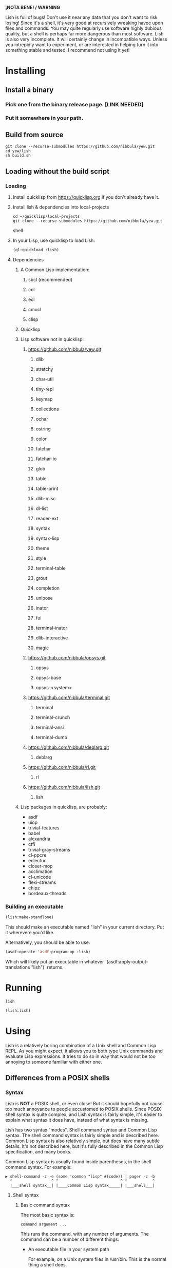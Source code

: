*¡NOTA BENE! / WARNING*

Lish is full of bugs! Don't use it near any data that you don't want to risk
losing! Since it's a shell, it's very good at recursively wreaking havoc upon
files and commands. You may quite regularly use software highly dubious
quality, but a shell is perhaps far more dangerous than most software. Lish
is also very incomplete. It will certainly change in incompatible ways. Unless
you intrepidly want to experiment, or are interested in helping turn it into
something stable and tested, I recommend not using it yet!

* Installing
** Install a binary
*** Pick one from the binary release page. [LINK NEEDED]
*** Put it somewhere in your path.
** Build from source
   : git clone --recurse-submodules https://github.com/nibbula/yew.git
   : cd yew/lish
   : sh build.sh
** Loading without the build script
*** Loading
**** Install quicklisp from https://quicklisp.org if you don't already have it.
**** Install lish & dependencies into local-projects
#+BEGIN_SRC shell
   cd ~/quicklisp/local-projects
   git clone --recurse-submodules https://github.com/nibbula/yew.git
#+END_SRC shell

**** In your Lisp, use quicklisp to load Lish:
#+BEGIN_SRC lisp
   (ql:quickload :lish)
#+END_SRC

**** Dependencies
***** A Common Lisp implementation:
****** sbcl (recommended)
****** ccl
****** ecl
****** cmucl
****** clisp
***** Quicklisp
***** Lisp software not in quicklisp:
****** https://github.com/nibbula/yew.git
******* dlib
******* stretchy
******* char-util
******* tiny-repl
******* keymap
******* collections
******* ochar
******* ostring
******* color
******* fatchar
******* fatchar-io
******* glob
******* table
******* table-print
******* dlib-misc
******* dl-list
******* reader-ext
******* syntax
******* syntax-lisp
******* theme
******* style
******* terminal-table
******* grout
******* completion
******* unipose
******* inator
******* fui
******* terminal-inator
******* dlib-interactive
******* magic
****** https://github.com/nibbula/opsys.git
******* opsys
******* opsys-base
******* opsys-<system>
****** https://github.com/nibbula/terminal.git
******* terminal
******* terminal-crunch
******* terminal-ansi
******* terminal-dumb
****** https://github.com/nibbula/deblarg.git
******* deblarg
****** https://github.com/nibbula/rl.git
******* rl
****** https://github.com/nibbula/lish.git
******* lish
***** Lisp packages in quicklisp, are probably:
      - asdf
      - uiop
      - trivial-features
      - babel
      - alexandria
      - cffi
      - trivial-gray-streams
      - cl-ppcre
      - eclector
      - closer-mop
      - acclimation
      - cl-unicode
      - flexi-streams
      - chipz
      - bordeaux-threads
*** Building an executable

#+BEGIN_SRC lisp
  (lish:make-standlone)
#+END_SRC

  This should make an executable named "lish" in your current directory.
  Put it wherevere you'd like.

  Alternatively, you should be able to use:
#+BEGIN_SRC lisp
  (asdf:operate 'asdf:program-op :lish)
#+END_SRC

  Which will likely put an executable in whatever
  `(asdf:apply-output-translations "lish")` returns.

* Running
#+BEGIN_SRC shell
  lish
#+END_SRC
#+BEGIN_SRC lisp
  (lish:lish)
#+END_SRC

* Using
  Lish is a relatively boring combination of a Unix shell and Common Lisp
  REPL. As you might expect, it allows you to both type Unix commands and
  evaluate Lisp expressions. It tries to do so in way that would not be
  too annoying to someone familiar with either one.

** Differences from a POSIX shells
*** Syntax
    Lish is *NOT* a POSIX shell, or even close! But it should hopefully not
    cause too much annoyance to people accustomed to POSIX shells. Since
    POSIX shell syntax is quite complex, and Lish syntax is fairly simple,
    it's easier to explain what syntax it does have, instead of what syntax is
    missing.

    Lish has two syntax "modes". Shell command syntax and Common Lisp syntax.
    The shell command syntax is fairly simple and is described here.
    Common Lisp syntax is also relatively simple, but does have many subtle
    details. It's not described here, but it's fully described in the Common
    Lisp specification, and many books.

    Common Lisp syntax is usually found inside parentheses, in the shell
    command syntax. For example:

    : ▶ shell-command -z -e (some 'common "lisp" #(code)) | pager -z -b
    :   ^                 ^ ^                           ^ ^           ^
    :   |___shell syntax__| |____Common Lisp syntax_____| |___shell___|

**** Shell syntax
***** Basic command syntax
      The most basic syntax is:

      : command argument ...

      This runs the command, with any number of arguments. The command can be
      a number of different things:

	- An executable file in your system path

	  For example, on a Unix system files in /usr/bin.
	  This is the normal thing a shell does.

	- A Lish shell command

	  This is something defined by =defcommand=, or a similar commands
          built in to Lish. Note that you can redefine any or all of the built
          in commands, which are essentially the same as user defined commands.

	  A Lish command is just a Lisp function with some extra information
	  about how to parse arguemnts for the shell. You can call any Lish
          command as a Lisp function, and vice versa.

	- a package loadable by ASDF, which contains a command with the same
          name.

	  This is like an autoloading mechanism.

	- a Lisp function

	  This is almost exactly like a normal Lisp function call, but the
          arguemnts are read more like a Lish command than pure Lisp syntax.
	  So, for example, environment environment variables such as $HOME
	  are expanded.

          : ▶ prin1 $HOME
          The variable /HOME/SAUCE is unbound.

          : ▶ (prin1 $HOME)
          The variable $HOME is unbound.

	- an alias

	  This translates one command into another. For example if you had
	  defined an alias like:

	  : alias ll "/bin/ls -l"

	  Then when you type:

	  : ll

	  It will run the system command "/bin/ls" with the argument "-l",
          like: 

	  : /bin/ls -l

***** Strings

      Strings in Lish are like Lisp strings, delimited with the double quote
      character ("). If you want a double quote in a string, you can preface
      it with a backslash (\).

      Unlike POSIX shells, single quotes don't delimit strings, because they
      are used in standard Lisp code to quote forms. Also backquote (`) is not
      used for process substitution, since backquote is used for
      quasi-quotating in standard Lisp.

***** Quotes
***** Lisp forms
****** Function call
       ()
****** Values
       !
****** Quotes
       ' `
***** Globbing
***** Ranges and alteration
***** Stream redirection
***** Pipes
***** Whole Lisp lines
**** Summary
     ; comment
     command [arg...]
     command "string" !*lisp-object* (lisp-code) $ENV_VAR
     command *.glob ?ooba[rz]
     command range{0..10} alternate.{asd,lisp,txt}
     command word\ with\ spaces "string \" with a double quote"
     command | command | ...
     command < file-name
     command > file-name
     ([lisp expressions...])
*** Expansion
**** Environment variables: $
**** History : !
**** Expression : !
*** Shell Commands
    Shell commands are defined with the =defcommand= macro.
    Arguments to shell command are classes.
*** Programming
*** Completion
**** Shell commands
**** System commands
**** Other things
*** Prompting
    The prompt is set with the =prompt= shell option or the =prompt-function=.
*** Pipelines
    Pipelines send the output of one process to the input of another.
*** Job Control
** Quick tutorial examples
   See `docs/lish-examples.md`.
